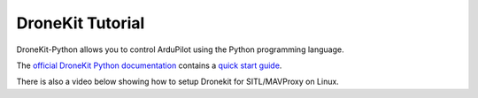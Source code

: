 .. _droneapi-tutorial:

=================
DroneKit Tutorial
=================

DroneKit-Python allows you to control ArduPilot using the Python programming language.

The `official DroneKit Python documentation <http://python.dronekit.io/>`__ contains a `quick start guide <http://python.dronekit.io/guide/quick_start.html>`__.

There is also a video below showing how to setup Dronekit for
SITL/MAVProxy on Linux.

.. youtube:: wSEc7Sm2O0E
    :width: 100%

